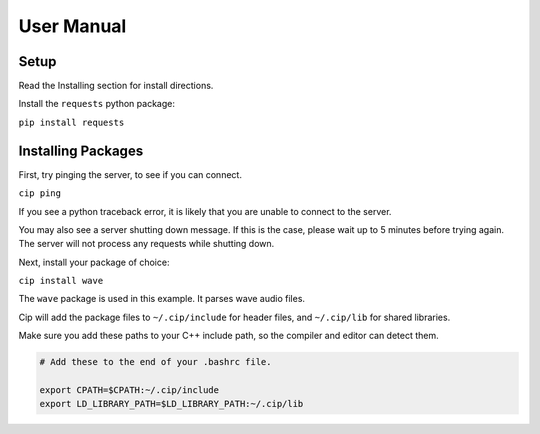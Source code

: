 User Manual
===========

Setup
-----

Read the Installing section for install directions.

Install the ``requests`` python package:

``pip install requests``

Installing Packages
-------------------

First, try pinging the server, to see if you can connect.

``cip ping``

If you see a python traceback error, it is likely that you
are unable to connect to the server.

You may also see a server shutting down message. If this is
the case, please wait up to 5 minutes before trying again.
The server will not process any requests while shutting down.

Next, install your package of choice:

``cip install wave``

The ``wave`` package is used in this example. It parses wave
audio files.

Cip will add the package files to ``~/.cip/include`` for header
files, and ``~/.cip/lib`` for shared libraries.

Make sure you add these paths to your C++ include path, so the
compiler and editor can detect them.

.. code-block:: bash

    # Add these to the end of your .bashrc file.

    export CPATH=$CPATH:~/.cip/include
    export LD_LIBRARY_PATH=$LD_LIBRARY_PATH:~/.cip/lib
